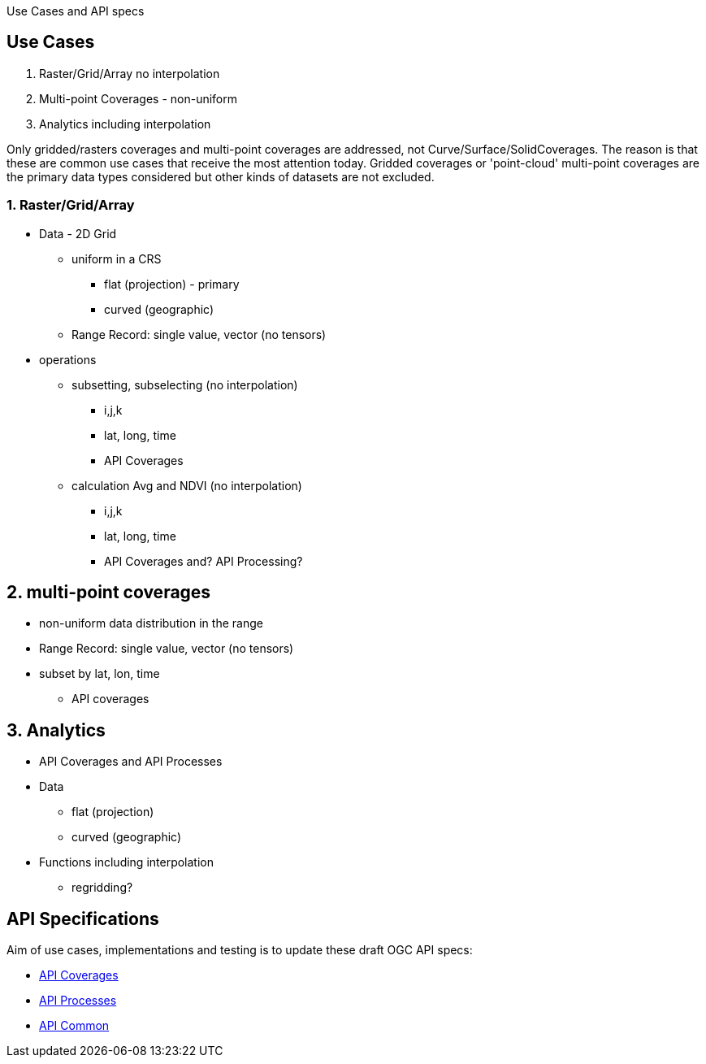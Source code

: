 Use Cases and API specs

== Use Cases

1. Raster/Grid/Array no interpolation
2. Multi-point Coverages - non-uniform
3. Analytics including interpolation

Only gridded/rasters coverages and multi-point coverages are addressed, not Curve/Surface/SolidCoverages. The reason is that these are common use cases that receive the most attention today.  Gridded coverages or 'point-cloud' multi-point coverages are the primary data types considered but other kinds of datasets are not excluded.

=== 1. Raster/Grid/Array
* Data - 2D Grid
** uniform in a CRS
*** flat (projection) - primary
*** curved (geographic)
** Range Record: single value, vector (no tensors)
* operations
** subsetting, subselecting (no interpolation)
*** i,j,k
*** lat, long, time
*** API Coverages
** calculation Avg and NDVI (no interpolation)
*** i,j,k
*** lat, long, time
*** API Coverages and? API Processing?

== 2. multi-point coverages
* non-uniform data distribution in the range
* Range Record: single value, vector (no tensors)
* subset by lat, lon, time
** API coverages

== 3. Analytics
* API Coverages and API Processes
* Data
** flat (projection)
** curved (geographic)
* Functions including interpolation
** regridding?

== API Specifications

Aim of use cases, implementations and testing is to update these draft OGC API specs:

* link:https://github.com/opengeospatial/ogc_api_coverages[API Coverages]
* link:https://github.com/opengeospatial/wps-rest-binding[API Processes]
* link:https://github.com/opengeospatial/oapi_common[API Common]

